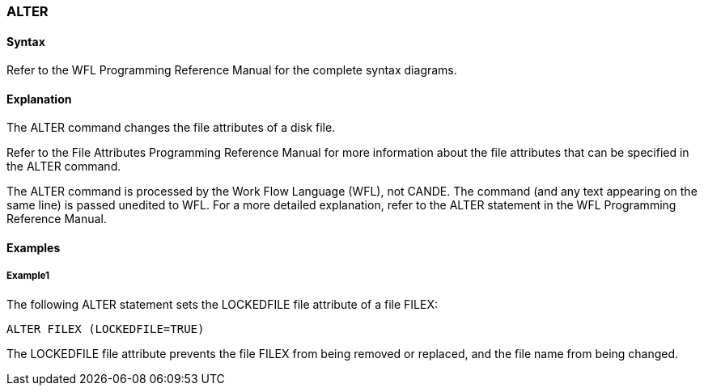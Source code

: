 [[CANDE_COMMANDS_ALTER]]
=== anchor:CANDE_COMMANDS_ALTER[]ALTER

[[CANDE_COMMANDS_ALTER_SYNTAX]]
==== Syntax
Refer to the WFL Programming Reference Manual for the complete syntax diagrams.

[[CANDE_COMMANDS_ALTER_EXPLANATION]]
==== Explanation
The ALTER command changes the file attributes of a disk file.

Refer to the File Attributes Programming Reference Manual for more information
about the file attributes that can be specified in the ALTER command.

The ALTER command is processed by the Work Flow Language (WFL), not CANDE.
The command (and any text appearing on the same line) is passed unedited to WFL.
For a more detailed explanation, refer to the ALTER statement in the WFL
Programming Reference Manual.

[[CANDE_COMMANDS_ALTER_EXAMPLES]]
==== Examples

[[CANDE_COMMANDS_ALTER_EXAMPLES_EXAMPLE1]]
===== Example1
The following ALTER statement sets the LOCKEDFILE file attribute of a file FILEX:

----
ALTER FILEX (LOCKEDFILE=TRUE)
----

The LOCKEDFILE file attribute prevents the file FILEX from being removed or replaced,
and the file name from being changed.
